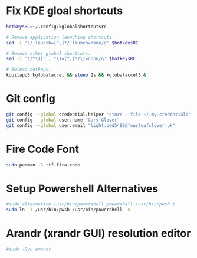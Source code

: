 * Fix KDE gloal shortcuts
#+begin_src bash
  hotkeysRC=~/.config/kglobalshortcutsrc

  # Remove application launching shortcuts.
  sed -i 's/_launch=[^,]*/_launch=none/g' $hotkeysRC

  # Remove other global shortcuts.
  sed -i 's/^\([^_].*\)=[^,]*/\1=none/g' $hotkeysRC

  # Reload hotkeys.
  kquitapp5 kglobalaccel && sleep 2s && kglobalaccel5 &
#+end_src

* Git config
#+begin_src sh
  git config --global credential.helper 'store --file ~/.my-credentials'
  git config --global user.name "Gary Glover"
  git config --global user.email "light.bed5489@fourleafclover.uk"
#+end_src

* Fire Code Font
#+begin_src sh
  sudo pacman -S ttf-fira-code
#+end_src

* Setup Powershell Alternatives
#+begin_src sh
  #sudo alternative /usr/bin/powershell powershell /usr/bin/pwsh 1
  sudo ln -T /usr/bin/pwsh /usr/bin/powershell -s
#+end_src

* Arandr (xrandr GUI) resolution editor
#+begin_src sh
  #sudo -Syu arandr
#+end_src
